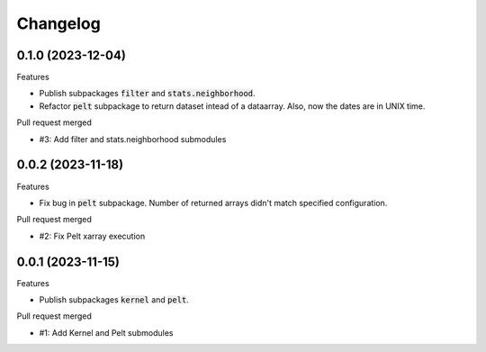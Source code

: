 
Changelog
=========

0.1.0 (2023-12-04)
------------------

Features

* Publish subpackages :code:`filter` and :code:`stats.neighborhood`.
* Refactor :code:`pelt` subpackage to return dataset intead of a dataarray. Also, now the dates are
  in UNIX time.

Pull request merged

* #3: Add filter and stats.neighborhood submodules


0.0.2 (2023-11-18)
------------------

Features

* Fix bug in :code:`pelt` subpackage. Number of returned arrays didn't match specified configuration.

Pull request merged

* #2: Fix Pelt xarray execution

0.0.1 (2023-11-15)
------------------

Features

* Publish subpackages :code:`kernel` and :code:`pelt`.

Pull request merged

* #1: Add Kernel and Pelt submodules

